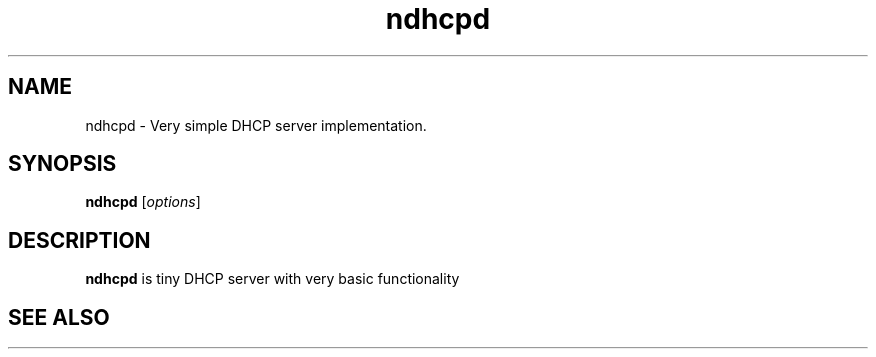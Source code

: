 .\"Created with GNOME Manpages Editor Wizard
.\"http://sourceforge.net/projects/gmanedit2
.TH ndhcpd 8 "September 16, 2016" "" "NDHCPD"

.SH NAME
ndhcpd \- Very simple DHCP server implementation.

.SH SYNOPSIS
.B ndhcpd
.RI [ options ]
.br

.SH DESCRIPTION
\fBndhcpd\fP is tiny DHCP server with very basic functionality

.SH "SEE ALSO"

